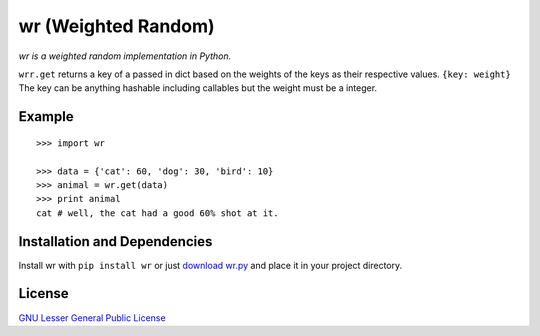 wr (Weighted Random)
==========================

*wr is a weighted random implementation in Python.*

``wrr.get`` returns a key of a passed in dict based on the weights of the keys as their respective values.
``{key: weight}`` The key can be anything hashable including callables but the weight must be a integer.


Example
-------
::

    >>> import wr
    
    >>> data = {'cat': 60, 'dog': 30, 'bird': 10}
    >>> animal = wr.get(data)
    >>> print animal
    cat # well, the cat had a good 60% shot at it.

Installation and Dependencies
-----------------------------

Install wr with ``pip install wr`` or just `download wr.py <http://pypi.python.org/pypi/wrr>`_ and place it in your project directory.

License
-------
`GNU Lesser General Public License <http://www.gnu.org/copyleft/lesser.html>`_
